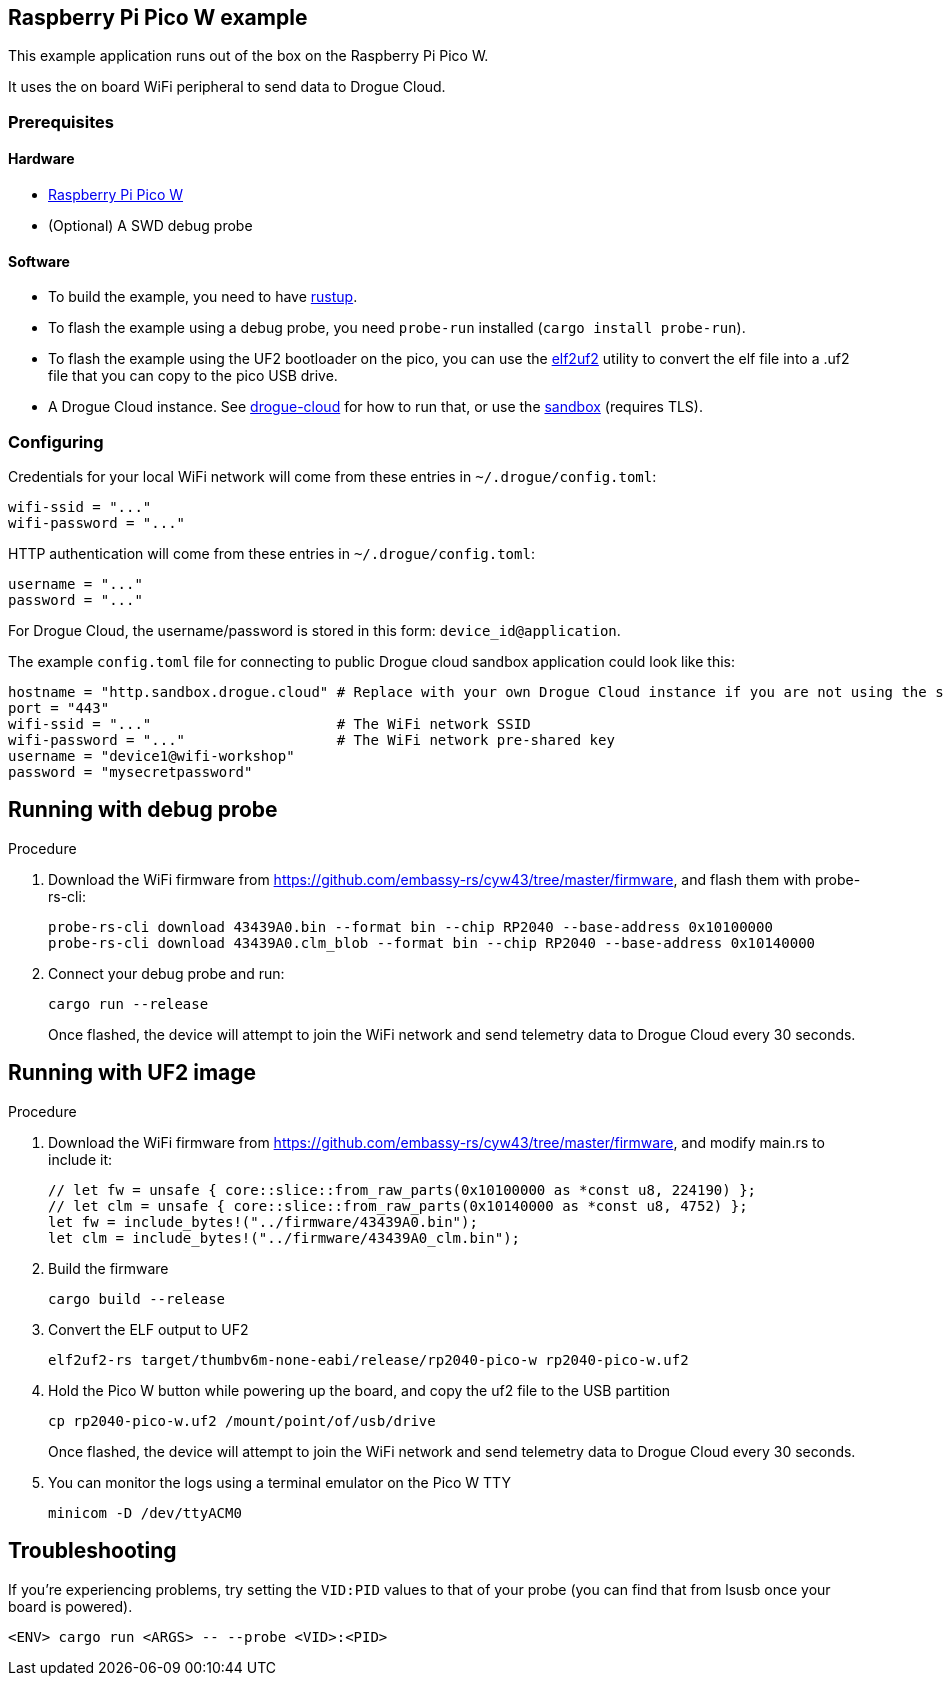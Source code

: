 == Raspberry Pi Pico W example

This example application runs out of the box on the Raspberry Pi Pico W.

It uses the on board WiFi peripheral to send data to Drogue Cloud.

=== Prerequisites

==== Hardware

* link:https://www.raspberrypi.com/products/raspberry-pi-pico/[Raspberry Pi Pico W]
* (Optional) A SWD debug probe

==== Software

* To build the example, you need to have link:https://rustup.rs/[rustup].
* To flash the example using a debug probe, you need `probe-run` installed (`cargo install probe-run`).
* To flash the example using the UF2 bootloader on the pico, you can use the link:https://github.com/JoNil/elf2uf2-rs[elf2uf2] utility to convert the elf file into a .uf2 file that you can copy to the pico USB drive.
* A Drogue Cloud instance. See link:https://github.com/drogue-iot/drogue-cloud/[drogue-cloud] for how to run that, or use the link:https://sandbox.drogue.cloud/[sandbox] (requires TLS).


=== Configuring

Credentials for your local WiFi network will come from these entries in `~/.drogue/config.toml`:

....
wifi-ssid = "..."
wifi-password = "..."
....

HTTP authentication will come from these entries in `~/.drogue/config.toml`:

....
username = "..."
password = "..."
....

For Drogue Cloud, the username/password is stored in this form: `device_id@application`.

The example `config.toml` file for connecting to public Drogue cloud sandbox application could look like this:

```toml
hostname = "http.sandbox.drogue.cloud" # Replace with your own Drogue Cloud instance if you are not using the sandbox
port = "443"
wifi-ssid = "..."                      # The WiFi network SSID
wifi-password = "..."                  # The WiFi network pre-shared key
username = "device1@wifi-workshop"
password = "mysecretpassword"
```

== Running with debug probe

.Procedure

. Download the WiFi firmware from link:https://github.com/embassy-rs/cyw43/tree/master/firmware[], and flash them with probe-rs-cli:
+
----
probe-rs-cli download 43439A0.bin --format bin --chip RP2040 --base-address 0x10100000
probe-rs-cli download 43439A0.clm_blob --format bin --chip RP2040 --base-address 0x10140000
----

. Connect your debug probe and run:
+
----
cargo run --release
----
+
Once flashed, the device will attempt to join the WiFi network and send telemetry data to Drogue Cloud every 30 seconds.

== Running with UF2 image

.Procedure

. Download the WiFi firmware from link:https://github.com/embassy-rs/cyw43/tree/master/firmware[], and modify main.rs to include it:
+
----
// let fw = unsafe { core::slice::from_raw_parts(0x10100000 as *const u8, 224190) };
// let clm = unsafe { core::slice::from_raw_parts(0x10140000 as *const u8, 4752) };
let fw = include_bytes!("../firmware/43439A0.bin");
let clm = include_bytes!("../firmware/43439A0_clm.bin");
----

. Build the firmware
+
----
cargo build --release
----

. Convert the ELF output to UF2
+
----
elf2uf2-rs target/thumbv6m-none-eabi/release/rp2040-pico-w rp2040-pico-w.uf2
----

. Hold the Pico W button while powering up the board, and copy the uf2 file to the USB partition
+
----
cp rp2040-pico-w.uf2 /mount/point/of/usb/drive
----
+
Once flashed, the device will attempt to join the WiFi network and send telemetry data to Drogue Cloud every 30 seconds.

. You can monitor the logs using a terminal emulator on the Pico W TTY
+
----
minicom -D /dev/ttyACM0
----

== Troubleshooting

If you’re experiencing problems, try setting the `VID:PID` values to that of your probe (you can find that from lsusb once your board is powered).

....
<ENV> cargo run <ARGS> -- --probe <VID>:<PID>
....

